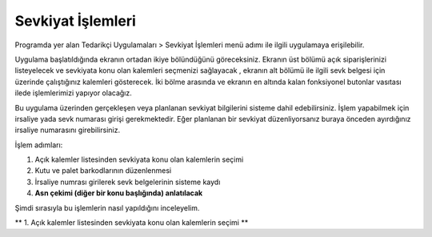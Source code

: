 
Sevkiyat İşlemleri
===================

Programda yer alan Tedarikçi Uygulamaları > Sevkiyat İşlemleri menü adımı ile ilgili uygulamaya erişilebilir.

.. image:: img/shipping_operation_1.png
   :align: center
   
Uygulama başlatıldığında ekranın ortadan ikiye bölündüğünü göreceksiniz. Ekranın üst bölümü açık siparişlerinizi listeyelecek ve sevkiyata konu olan kalemleri seçmenizi sağlayacak , ekranın alt bölümü ile ilgili sevk belgesi için üzerinde çalıştığınız kalemleri gösterecek. İki bölme arasında ve ekranın en altında kalan fonksiyonel butonlar vasıtası ilede işlemlerimizi yapıyor olacağız.

Bu uygulama üzerinden gerçekleşen veya planlanan sevkiyat bilgilerini sisteme dahil edebilirsiniz. İşlem yapabilmek için irsaliye yada sevk numarası girişi gerekmektedir. Eğer planlanan bir sevkiyat düzenliyorsanız buraya önceden ayırdığınız irsaliye numarasını girebilirsiniz.

İşlem adımları:

1. Açık kalemler listesinden sevkiyata konu olan kalemlerin seçimi
2. Kutu ve palet barkodlarının düzenlenmesi
3. İrsaliye numrası girilerek sevk belgelerinin sisteme kaydı
4. **Asn çekimi (diğer bir konu başlığında) anlatılacak**

Şimdi sırasıyla bu işlemlerin nasıl yapıldığını inceleyelim.

** 1. Açık kalemler listesinden sevkiyata konu olan kalemlerin seçimi **
